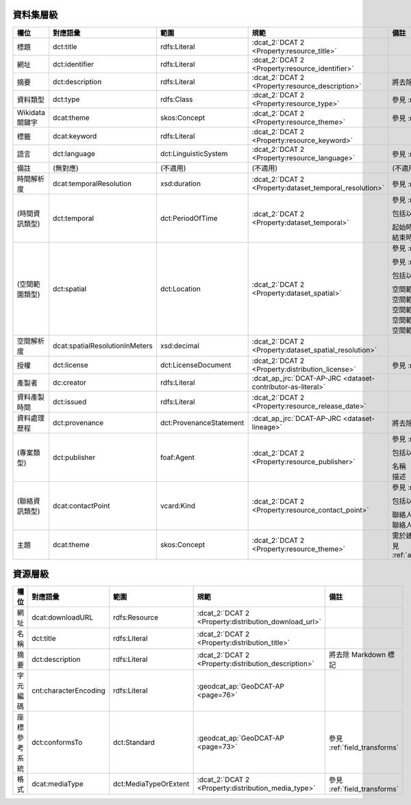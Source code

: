 資料集層級
----------

.. list-table::
   :widths: 10 20 20 20 30
   :header-rows: 1

   * - 欄位
     - 對應語彙
     - 範圍
     - 規範
     - 備註

   * - 標題
     - dct:title
     - rdfs:Literal
     - :dcat_2:`DCAT 2 <Property:resource_title>`
     -

   * - 網址
     - dct:identifier
     - rdfs:Literal
     - :dcat_2:`DCAT 2 <Property:resource_identifier>`
     - 

   * - 摘要
     - dct:description
     - rdfs:Literal
     - :dcat_2:`DCAT 2 <Property:resource_description>`
     - 將去除 Markdown 標記

   * - 資料類型
     - dct:type
     - rdfs:Class
     - :dcat_2:`DCAT 2 <Property:resource_type>`
     - 參見 :ref:`field_transforms`

   * - Wikidata 關鍵字
     - dcat:theme
     - skos:Concept
     - :dcat_2:`DCAT 2 <Property:resource_theme>`
     - 參見 :ref:`field_transforms`

   * - 標籤
     - dcat:keyword
     - rdfs:Literal
     - :dcat_2:`DCAT 2 <Property:resource_keyword>`
     -

   * - 語言
     - dct:language
     - dct:LinguisticSystem
     - :dcat_2:`DCAT 2 <Property:resource_language>`
     - 參見 :ref:`field_transforms`

   * - 備註
     - (無對應)
     - (不適用)
     - (不適用)
     - (不適用)

   * - 時間解析度
     - dcat:temporalResolution
     - xsd:duration
     - :dcat_2:`DCAT 2 <Property:dataset_temporal_resolution>`
     - 參見 :ref:`field_transforms`

   * - (時間資訊類型)
     - dct:temporal
     - dct:PeriodOfTime
     - :dcat_2:`DCAT 2 <Property:dataset_temporal>`
     - 參見 :ref:`mappings_child`

       包括以下欄位：

       | 起始時間
       | 結束時間

   * - (空間範圍類型)
     - dct:spatial
     - dct:Location
     - :dcat_2:`DCAT 2 <Property:dataset_spatial>`
     - 參見 :ref:`mappings_child`

       參見 :ref:`field_transforms`

       包括以下欄位：

       | 空間範圍
       | 空間範圍.X.min
       | 空間範圍.X.max
       | 空間範圍.Y.min
       | 空間範圍.Y.max

   * - 空間解析度
     - dcat:spatialResolutionInMeters
     - xsd:decimal
     - :dcat_2:`DCAT 2 <Property:dataset_spatial_resolution>`
     -

   * - 授權
     - dct:license
     - dct:LicenseDocument
     - :dcat_2:`DCAT 2 <Property:distribution_license>`
     - 參見 :ref:`field_transforms`

   * - 產製者
     - dc:creator
     - rdfs:Literal
     - :dcat_ap_jrc:`DCAT-AP-JRC <dataset-contributor-as-literal>`
     -

   * - 資料產製時間
     - dct:issued
     - rdfs:Literal
     - :dcat_2:`DCAT 2 <Property:resource_release_date>`
     -

   * - 資料處理歷程
     - dct:provenance
     - dct:ProvenanceStatement
     - :dcat_ap_jrc:`DCAT-AP-JRC <dataset-lineage>`
     - 將去除 Markdown 標記

   * - (專案類型)
     - dct:publisher
     - foaf:Agent
     - :dcat_2:`DCAT 2 <Property:resource_publisher>`
     - 參見 :ref:`mappings_child`

       包括以下欄位：

       | 名稱
       | 描述

   * - (聯絡資訊類型)
     - dcat:contactPoint
     - vcard:Kind
     - :dcat_2:`DCAT 2 <Property:resource_contact_point>`
     - 參見 :ref:`mappings_child`

       包括以下欄位：

       | 聯絡人
       | 聯絡人的電子郵件

   * - 主題
     - dcat:theme
     - skos:Concept
     - :dcat_2:`DCAT 2 <Property:resource_theme>`
     - 需於建立資料集後進行編輯，參見 :ref:`adding_a_dataset_to_topic`

資源層級
--------

.. list-table::
   :widths: 10 20 20 20 30
   :header-rows: 1

   * - 欄位
     - 對應語彙
     - 範圍
     - 規範
     - 備註

   * - 網址 
     - dcat:downloadURL
     - rdfs:Resource
     - :dcat_2:`DCAT 2 <Property:distribution_download_url>`
     -

   * - 名稱
     - dct:title
     - rdfs:Literal
     - :dcat_2:`DCAT 2 <Property:distribution_title>`
     -

   * - 摘要
     - dct:description
     - rdfs:Literal
     - :dcat_2:`DCAT 2 <Property:distribution_description>`
     - 將去除 Markdown 標記

   * - 字元編碼
     - cnt:characterEncoding
     - rdfs:Literal
     - :geodcat_ap:`GeoDCAT-AP <page=76>`
     -

   * - 座標參考系統
     - dct:conformsTo
     - dct:Standard
     - :geodcat_ap:`GeoDCAT-AP <page=73>`
     - 參見 :ref:`field_transforms`

   * - 格式
     - dcat:mediaType
     - dct:MediaTypeOrExtent
     - :dcat_2:`DCAT 2 <Property:distribution_media_type>`
     - 參見 :ref:`field_transforms`
